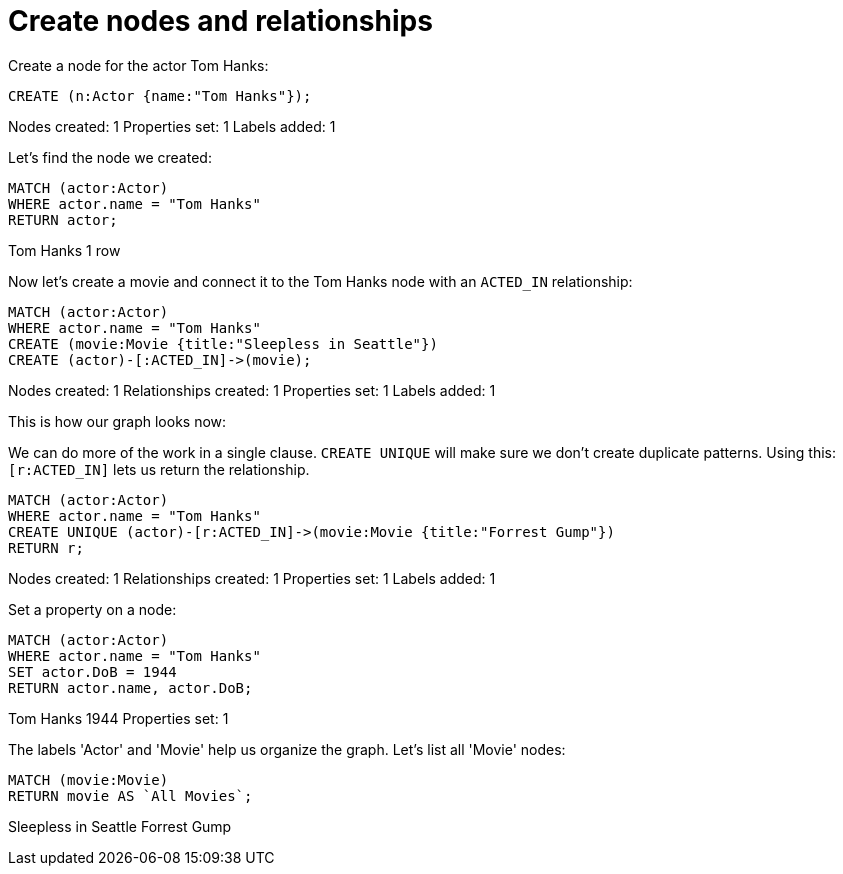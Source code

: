 = Create nodes and relationships =

// console

Create a node for the actor Tom Hanks:

[source,cypher]
----
CREATE (n:Actor {name:"Tom Hanks"});
----
Nodes created: 1
Properties set: 1
Labels added: 1

Let's find the node we created:

[source,cypher]
----
MATCH (actor:Actor)
WHERE actor.name = "Tom Hanks"
RETURN actor;
----
Tom Hanks
1 row

Now let's create a movie and connect it to the Tom Hanks node with an `ACTED_IN` relationship:

[source,cypher]
----
MATCH (actor:Actor)
WHERE actor.name = "Tom Hanks"
CREATE (movie:Movie {title:"Sleepless in Seattle"})
CREATE (actor)-[:ACTED_IN]->(movie);
----
Nodes created: 1
Relationships created: 1
Properties set: 1
Labels added: 1

This is how our graph looks now:

// graph:created-first-movie

We can do more of the work in a single clause.
`CREATE UNIQUE` will make sure we don't create duplicate patterns.
Using this: `[r:ACTED_IN]` lets us return the relationship.

[source,cypher]
----
MATCH (actor:Actor)
WHERE actor.name = "Tom Hanks"
CREATE UNIQUE (actor)-[r:ACTED_IN]->(movie:Movie {title:"Forrest Gump"})
RETURN r;
----
Nodes created: 1
Relationships created: 1
Properties set: 1
Labels added: 1

Set a property on a node:

[source,cypher]
----
MATCH (actor:Actor)
WHERE actor.name = "Tom Hanks"
SET actor.DoB = 1944
RETURN actor.name, actor.DoB;
----
Tom Hanks
1944
Properties set: 1

The labels 'Actor' and 'Movie' help us organize the graph.
Let's list all 'Movie' nodes:

[source,cypher,includeresult]
----
MATCH (movie:Movie)
RETURN movie AS `All Movies`;
----
Sleepless in Seattle
Forrest Gump


